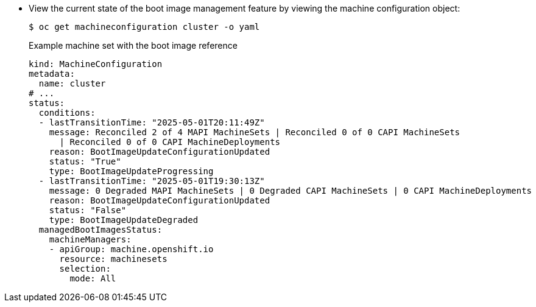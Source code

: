 // Text snippet included in the following modules:
//
// * modules/mco-update-boot-images-configuring.adoc
// * modules/mco-update-boot-images-disable.adoc

:_mod-docs-content-type: SNIPPET

* View the current state of the boot image management feature by viewing the machine configuration object:
+
[source,terminal]
----
$ oc get machineconfiguration cluster -o yaml
----
+
.Example machine set with the boot image reference
+
[source,yaml]
----
kind: MachineConfiguration
metadata:
  name: cluster
# ...
status:
  conditions:
  - lastTransitionTime: "2025-05-01T20:11:49Z"
    message: Reconciled 2 of 4 MAPI MachineSets | Reconciled 0 of 0 CAPI MachineSets
      | Reconciled 0 of 0 CAPI MachineDeployments
    reason: BootImageUpdateConfigurationUpdated
    status: "True"
    type: BootImageUpdateProgressing
  - lastTransitionTime: "2025-05-01T19:30:13Z"
    message: 0 Degraded MAPI MachineSets | 0 Degraded CAPI MachineSets | 0 CAPI MachineDeployments
    reason: BootImageUpdateConfigurationUpdated
    status: "False"
    type: BootImageUpdateDegraded
  managedBootImagesStatus:
    machineManagers:
    - apiGroup: machine.openshift.io
      resource: machinesets
      selection:
        mode: All
----
